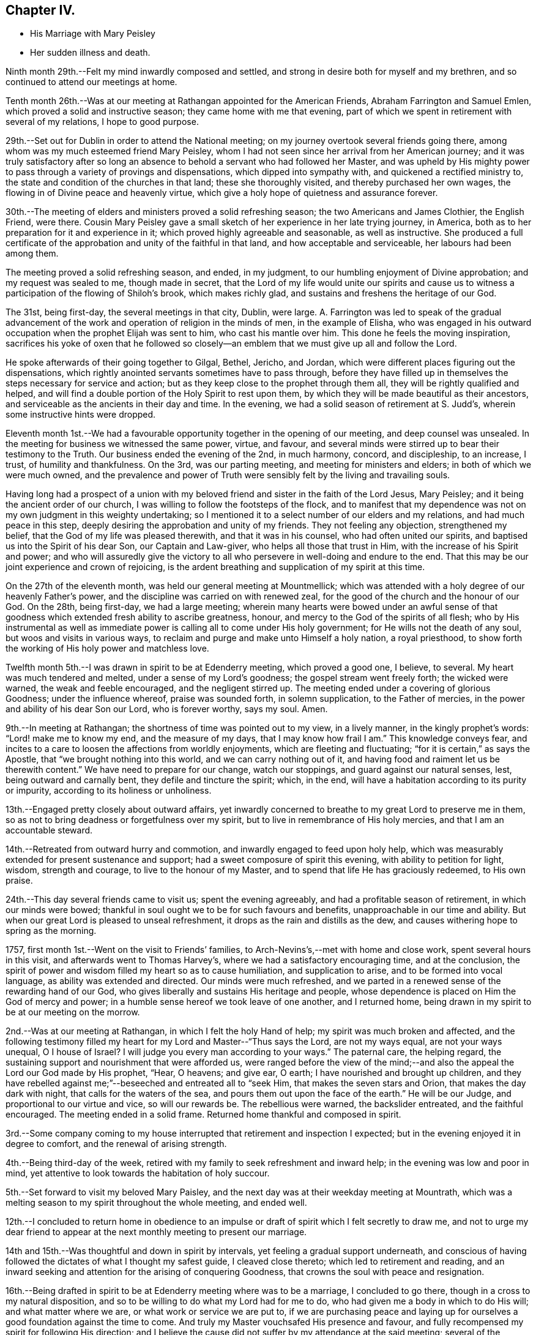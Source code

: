 == Chapter IV.

[.chapter-synopsis]
* His Marriage with Mary Peisley
* Her sudden illness and death.

Ninth month 29th.--Felt my mind inwardly composed and settled,
and strong in desire both for myself and my brethren,
and so continued to attend our meetings at home.

Tenth month 26th.--Was at our meeting at Rathangan appointed for the American Friends,
Abraham Farrington and Samuel Emlen, which proved a solid and instructive season;
they came home with me that evening,
part of which we spent in retirement with several of my relations,
I hope to good purpose.

29th.--Set out for Dublin in order to attend the National meeting;
on my journey overtook several friends going there,
among whom was my much esteemed friend Mary Peisley,
whom I had not seen since her arrival from her American journey;
and it was truly satisfactory after so long an absence
to behold a servant who had followed her Master,
and was upheld by His mighty power to pass
through a variety of provings and dispensations,
which dipped into sympathy with, and quickened a rectified ministry to,
the state and condition of the churches in that land; these she thoroughly visited,
and thereby purchased her own wages, the flowing in of Divine peace and heavenly virtue,
which give a holy hope of quietness and assurance forever.

30th.--The meeting of elders and ministers proved a solid refreshing season;
the two Americans and James Clothier, the English Friend, were there.
Cousin Mary Peisley gave a small sketch of her experience in her late trying journey,
in America, both as to her preparation for it and experience in it;
which proved highly agreeable and seasonable, as well as instructive.
She produced a full certificate of the approbation and
unity of the faithful in that land,
and how acceptable and serviceable, her labours had been among them.

The meeting proved a solid refreshing season, and ended, in my judgment,
to our humbling enjoyment of Divine approbation; and my request was sealed to me,
though made in secret,
that the Lord of my life would unite our spirits and cause us
to witness a participation of the flowing of Shiloh`'s brook,
which makes richly glad, and sustains and freshens the heritage of our God.

The 31st, being first-day, the several meetings in that city, Dublin, were large.
A+++.+++ Farrington was led to speak of the gradual advancement of
the work and operation of religion in the minds of men,
in the example of Elisha,
who was engaged in his outward occupation when the prophet Elijah was sent to him,
who cast his mantle over him.
This done he feels the moving inspiration,
sacrifices his yoke of oxen that he followed so closely--an
emblem that we must give up all and follow the Lord.

He spoke afterwards of their going together to Gilgal, Bethel, Jericho, and Jordan,
which were different places figuring out the dispensations,
which rightly anointed servants sometimes have to pass through,
before they have filled up in themselves the steps necessary for service and action;
but as they keep close to the prophet through them all,
they will be rightly qualified and helped,
and will find a double portion of the Holy Spirit to rest upon them,
by which they will be made beautiful as their ancestors,
and serviceable as the ancients in their day and time.
In the evening, we had a solid season of retirement at S. Judd`'s,
wherein some instructive hints were dropped.

Eleventh month 1st.--We had a favourable opportunity
together in the opening of our meeting,
and deep counsel was unsealed.
In the meeting for business we witnessed the same power, virtue, and favour,
and several minds were stirred up to bear their testimony to the Truth.
Our business ended the evening of the 2nd, in much harmony, concord, and discipleship,
to an increase, I trust, of humility and thankfulness.
On the 3rd, was our parting meeting, and meeting for ministers and elders;
in both of which we were much owned,
and the prevalence and power of Truth were
sensibly felt by the living and travailing souls.

Having long had a prospect of a union with my beloved
friend and sister in the faith of the Lord Jesus,
Mary Peisley; and it being the ancient order of our church,
I was willing to follow the footsteps of the flock,
and to manifest that my dependence was not on my
own judgment in this weighty undertaking;
so I mentioned it to a select number of our elders and my relations,
and had much peace in this step, deeply desiring the approbation and unity of my friends.
They not feeling any objection, strengthened my belief,
that the God of my life was pleased therewith, and that it was in his counsel,
who had often united our spirits, and baptised us into the Spirit of his dear Son,
our Captain and Law-giver, who helps all those that trust in Him,
with the increase of his Spirit and power;
and who will assuredly give the victory to all who
persevere in well-doing and endure to the end.
That this may be our joint experience and crown of rejoicing,
is the ardent breathing and supplication of my spirit at this time.

On the 27th of the eleventh month, was held our general meeting at Mountmellick;
which was attended with a holy degree of our heavenly Father`'s power,
and the discipline was carried on with renewed zeal,
for the good of the church and the honour of our God.
On the 28th, being first-day, we had a large meeting;
wherein many hearts were bowed under an awful sense of that
goodness which extended fresh ability to ascribe greatness,
honour, and mercy to the God of the spirits of all flesh;
who by His instrumental as well as immediate power is
calling all to come under His holy government;
for He wills not the death of any soul, but woos and visits in various ways,
to reclaim and purge and make unto Himself a holy nation, a royal priesthood,
to show forth the working of His holy power and matchless love.

Twelfth month 5th.--I was drawn in spirit to be at Edenderry meeting,
which proved a good one, I believe, to several.
My heart was much tendered and melted, under a sense of my Lord`'s goodness;
the gospel stream went freely forth; the wicked were warned,
the weak and feeble encouraged, and the negligent stirred up.
The meeting ended under a covering of glorious Goodness; under the influence whereof,
praise was sounded forth, in solemn supplication, to the Father of mercies,
in the power and ability of his dear Son our Lord, who is forever worthy, says my soul.
Amen.

9th.--In meeting at Rathangan; the shortness of time was pointed out to my view,
in a lively manner, in the kingly prophet`'s words: "`Lord! make me to know my end,
and the measure of my days, that I may know how frail I am.`"
This knowledge conveys fear,
and incites to a care to loosen the affections from worldly enjoyments,
which are fleeting and fluctuating; "`for it is certain,`" as says the Apostle,
that "`we brought nothing into this world, and we can carry nothing out of it,
and having food and raiment let us be therewith content.`"
We have need to prepare for our change, watch our stoppings,
and guard against our natural senses, lest, being outward and carnally bent,
they defile and tincture the spirit; which, in the end,
will have a habitation according to its purity or impurity,
according to its holiness or unholiness.

13th.--Engaged pretty closely about outward affairs,
yet inwardly concerned to breathe to my great Lord to preserve me in them,
so as not to bring deadness or forgetfulness over my spirit,
but to live in remembrance of His holy mercies, and that I am an accountable steward.

14th.--Retreated from outward hurry and commotion,
and inwardly engaged to feed upon holy help,
which was measurably extended for present sustenance and support;
had a sweet composure of spirit this evening, with ability to petition for light, wisdom,
strength and courage, to live to the honour of my Master,
and to spend that life He has graciously redeemed, to His own praise.

24th.--This day several friends came to visit us; spent the evening agreeably,
and had a profitable season of retirement, in which our minds were bowed;
thankful in soul ought we to be for such favours and benefits,
unapproachable in our time and ability.
But when our great Lord is pleased to unseal refreshment,
it drops as the rain and distills as the dew,
and causes withering hope to spring as the morning.

1757, first month 1st.--Went on the visit to Friends`' families,
to Arch-Nevins`'s,--met with home and close work, spent several hours in this visit,
and afterwards went to Thomas Harvey`'s, where we had a satisfactory encouraging time,
and at the conclusion,
the spirit of power and wisdom filled my heart so as to cause humiliation,
and supplication to arise, and to be formed into vocal language,
as ability was extended and directed.
Our minds were much refreshed,
and we parted in a renewed sense of the rewarding hand of our God,
who gives liberally and sustains His heritage and people,
whose dependence is placed on Him the God of mercy and power;
in a humble sense hereof we took leave of one another, and I returned home,
being drawn in my spirit to be at our meeting on the morrow.

2nd.--Was at our meeting at Rathangan, in which I felt the holy Hand of help;
my spirit was much broken and affected,
and the following testimony filled my heart for my Lord and Master--"`Thus says the Lord,
are not my ways equal, are not your ways unequal, O I house of Israel?
I will judge you every man according to your ways.`"
The paternal care, the helping regard,
the sustaining support and nourishment that were afforded us,
were ranged before the view of the mind;--and also the
appeal the Lord our God made by His prophet,
"`Hear, O heavens; and give ear, O earth; I have nourished and brought up children,
and they have rebelled against me;`"--beseeched and entreated all to "`seek Him,
that makes the seven stars and Orion, that makes the day dark with night,
that calls for the waters of the sea, and pours them out upon the face of the earth.`"
He will be our Judge, and proportional to our virtue and vice, so will our rewards be.
The rebellious were warned, the backslider entreated, and the faithful encouraged.
The meeting ended in a solid frame.
Returned home thankful and composed in spirit.

3rd.--Some company coming to my house interrupted that
retirement and inspection I expected;
but in the evening enjoyed it in degree to comfort, and the renewal of arising strength.

4th.--Being third-day of the week,
retired with my family to seek refreshment and inward help;
in the evening was low and poor in mind,
yet attentive to look towards the habitation of holy succour.

5th.--Set forward to visit my beloved Mary Paisley,
and the next day was at their weekday meeting at Mountrath,
which was a melting season to my spirit throughout the whole meeting, and ended well.

12th.--I concluded to return home in obedience to an impulse
or draft of spirit which I felt secretly to draw me,
and not to urge my dear friend to appear at the
next monthly meeting to present our marriage.

14th and 15th.--Was thoughtful and down in spirit by intervals,
yet feeling a gradual support underneath,
and conscious of having followed the dictates of what I thought my safest guide,
I cleaved close thereto; which led to retirement and reading,
and an inward seeking and attention for the arising of conquering Goodness,
that crowns the soul with peace and resignation.

16th.--Being drafted in spirit to be at Edenderry meeting where was to be a marriage,
I concluded to go there, though in a cross to my natural disposition,
and so to be willing to do what my Lord had for me to do,
who had given me a body in which to do His will; and what matter where we are,
or what work or service we are put to,
if we are purchasing peace and laying up for ourselves
a good foundation against the time to come.
And truly my Master vouchsafed His presence and favour,
and fully recompensed my spirit for following His direction;
and I believe the cause did not suffer by my attendance at the said meeting;
several of the townspeople came in, and seemed weighty and solid.
Several things opened to my view;
the humble manner of Jacob`'s going in search of his wife,--his humility,--his trial,
and his vision,--his covenant, and his success for his obedience to his parents.
The meeting I hope ended well; humble supplication was offered for us to our Lord,
I returned home in the evening, enjoying encouraging and sustaining peace.

18th.--Pensive and thoughtful, which begat droopingness of mind;
yet favoured at intervals with confirming peace,
that the rays of light would again appear,
and dissipate every unsettling and anxious reflection,
21st and 22nd.--Hurried and engaged pretty closely in the outward;
yet careful to retire from it to feel after the virtue of
reconciliation to every cross occurrence and harassing care;
taken up in part in writing.
31st,--Joined again the friends on the family visit;
and it proved a time of great favour and merciful condescension;
in the course of this visit the openings of holy Truth were experienced,
and the newness of life accompanied, by which our minds were replenished and sustained,
and we enabled to attribute the glory and honour
of all to the inexhaustible Treasury of wisdom,
life, and love.
We separated in much love and unity, and I returned to my family,
where I found my affairs pretty much to my satisfaction.

Second month 6th.--First-day, I was at Rathangan,
where I witnessed a close and inward travail,
with a degree of holy and heavenly nourishment,
which quickened and begot cries and requests to the Author of
true sufficiency for a continuance of the same.
This day was laid before our preparative meeting my intention
of marriage with my nearly united friend Mary Peisley,
in the doing whereof, sweet peace attended my mind,
and my spirit was much tendered and affected,
under a sense of the goodness of the God of my life,
through the opening of that glorious grace which comes by His blessed Son Christ Jesus.

12th.--Went to Mountrath, to see my beloved friend Mary Peisley,
accompanied by some of my relations,
having an expectation of presenting our marriage
before the monthly meeting the day following.
I found her well in health, through Divine favour,
but inwardly bowed down under a sense of the
important change which she was likely to make.
It was a time of humiliation and prostration of soul to us both;
and my desires were strong and fervent,
that the Lord of our life might please to be with us, and unite us renewedly,
in his holy unchangeable covenant of light and peace.

13th.--We had a good refreshing meeting together,
and the virtue of Truth was felt to arise.
May our souls be awfully regardful of the condescension of our merciful Lord and Master;
and may fresh obedience to all His requirings still lead to an enlargement in His favour,
mercy and love.
We appeared before the meeting, I believe, in awe and reverence of mind;
and a solemn enjoyment of divine peace and love attended our spirits,
which centred them in calmness and serenity.
20th, The first-day of the week,
in which it fell to my lot to be engaged as well as other Friends in the public service;
several things opened as warnings to the forgetful and wicked,
and the consequence of dwelling in that state,
in which Divine displeasure would certainly overtake them,
though long striving to draw them from it: in the similitude of a just power,
who forbears executing justice, until there is no room left to hope for a return,
and then she appears to have iron hands though leaden heels!
Mercy is long-suffering, and abundant in goodness and truth;
yet when slighted and rejected, she assumes her own authority in judgment,
and turns from her mild and beautiful aspect, into an inexorable, and rigid austerity;
and she rewards adequate to the degrees of impenitency and hardness of heart.
May all turn in the day of mercy,
and humble themselves under the mighty hand of the Lord my God!

After attending the quarterly meeting in Carlow, I went towards Ballinakill,
with my beloved Mary Peisley, and some other Friends;
who were going there on a religious visit to Friends`' families; and, finding my way open,
I joined them in that service.
22nd; Feeling a disposition still to accompany Friends in this visit,
I went with them to finish what remained in the meeting of Mountrath, and the 24th,
returned home in much peace.

Third month 8th and 9th.--Retired, and inwardly drawn to a cautious inquiry,
in which frame I had to petition for holy Help,
to live to the honour of my Lord and Master,
to go in and out before His people in His own pure wisdom;
that in all things He may be glorified and have the praise.

10th.--Our monthly meeting was held at Rathangan; the meeting for worship was low.
Towards the latter end a few things seemed to arise and dwell on my mind to offer,
which I did in humility of mind--concerning Christ, the true Physician;
in a natural sense when a family is sick or disordered, if a physician be sent for,
he administers suitably to the several needs and
constitutions of his patients,--some lack nourishment,
and for others abstinence is best; and so he prescribes as they stand in need.
And so does the Physician of value to His own dear children.
He offers nourishment according to His good pleasure to those who are weak and feeble,
and who stand in need of it,
when at the same time He restrains it from others of His family,
in order to offer them something more applicable to their needs and disorders,
as abstinence, withholding food from them; that they may come to feel their appetites,
and seek His face and help.
There seemed to me to be another state in the family,
who were willing to partake of heavenly food with the children;
but if it were not handed to them, they were easy and negligent about it,
and ran to their outward affairs,
and thereby neglected that inquiry which might be helpful to them,
why Divine nourishment was withheld from them.

12th.--Went towards Mountmellick,
accompanied by two Friends to meet my dear friend Mary Peisley,
who was engaged in a family visit in that quarter.
13th; We presented our marriage the second time before the monthly meeting.
In the evening, I accompanied my beloved friend Mary Peisley, with others appointed,
to two families; in one of which, she directed her testimony to the visitors,
in such a manner, as much affected our spirits.
She spoke of the pillars of a house, in an outward building; the fewer they were,
the greater weight or burden they had to bear.
So, in the Lord`'s house, those who were faithful and upright, must expect to feel weight,
and the fewer they were in number the greater weight must they expect to feel;
she mentioned the necessity of standing firm, and had encouragement for such.

17th.--Being the day of our marriage, many Friends and others attended; it was a solid,
comfortable, and instructive meeting.
James Gough was concerned to mention these words from the prophet Isaiah:
"`Your Maker is your husband;`" on which he
enlarged in a beautiful and remarkable manner.
In the evening, we had a time of retirement, in which something singular occurred.
I was engaged to speak of the Apostle`'s address to the Thessalonians,
where he called them, "`The church in God.`"
It opened to my view, that we were to be that church by union and communion with Him;
keeping under the sanctification of His power and virtue;
that relations in affinity or consanguinity signified little,
to that of an immortal kindred,
which is between those who are "`The church in God;`" that trials and
afflictions were the lot and portion of the right-minded,
designed to bring us to a nearer union with our God, and make us His church,
prepared for Him to dwell with and in.
I entreated all to prize such seasons as these, and to remember, that,
if they were properly improved,
it would be laying up for ourselves a good foundation against the time to come.
My dear wife had to speak of the sabbath of rest;
that when the Almighty had done His six days`' work in the creation.
He appointed a sabbath, and sanctified it; and that, in the time of the law,
the people were forbidden to do any manner of work on the sabbath day; and said,
there were some present who would have a sabbath,
in which they should have no work to do.
I remember thus much; she spoke but a few sentences with much clearness,
and the evidence went with them.
Little did I then suspect that we had each to minister to our own states and conditions.

18th.--We were visited by several of our friends,
and had religious and instructive communion in
the openings and enlargement of divine love.
The 19th, we spent solidly in a sweet and beautiful fellowship,
and my dearest was cheerful and well going to bed,
but about one o`'clock was attacked with her old complaint, the cholic,
in an unusually violent manner, and was in great agony;
several things were administered which formerly relieved her,
but nothing now was sufficient to repel it; thus she continued most of the night,
dozing at intervals.

After the first shock of her pain was over,
which did not in its violence and force last above an hour,
she lay pretty quiet and still, in an awful frame;
and would sometimes raise her voice in a melodious and heavenly sound,
through the efficacy and virtue of that glorious grace,
which had so often animated and enabled her to sound forth praises to the King of saints;
and though she did not always express herself in words,
yet there was a language in the sound which richly and fully
manifested that she triumphed over her bodily pain,
as well as over death, hell, and the grave.
For it appeared that she longed to be dissolved,
by her entreating her Lord to give her a release, if consistent with His holy will;
which request He was pleased to answer,
and about half an hour before her departure dismissed her pain; she then said,
"`I praise your name, O my God! for this favour.`"
Soon after she breathed shorter and shorter, and quietly departed without sigh or groan,
like a person falling into a sweet sleep, after fourteen hours`' illness,
about three o`'clock in the afternoon of the 20th of third month, 1757.

I was constantly with her during her illness,
and have to bear my testimony to her noble and Christian conduct.
My loss is great; I have lost a sweet companion, a true friend, a steady counsellor,
a virtuous example, a valuable instrumental pilot,
and a deep and sincere sympathizer in afflictions and trials.
But my Lord, who knew my motives and views in seeking such a friend, will, I trust,
look down in pity and mercy on my destitute condition, and administer heavenly,
sustaining help, to anchor my mind in such a storm as this;
that I may be able so to live to his honour,
as to gain an admittance into that kingdom which is prepared for the righteous,
when these few moments shall be over, when this mortal veil shall be rent,
and the immortal spirit summoned to appear before its Lord.
O! that my soul may be vigilant and watchful in the great work,
that I may have to join the spirit of my beloved, and her kindred saints,
in singing hosannas and hallelujahs to the Lord God and the Lamb,
who lives and reigns forevermore!

Third month 21st, 22nd, 23rd.--In a drooping, low, exercised condition,
under a sense of my deep trial;
but the God of my life opened a view that my dear wife was happy;
and I am left in a state of daily toil and trial, to wrestle with flesh and blood,
before the reward of "`well done,`" be pronounced.
I thought, I beheld, in the vision of that which gives the victory,
comfort and beauty in the prospect of running well,
and in being vigilant and valiant in the work of God.
And I felt a strong and fervent motion of spirit that it might be my lot so to run,
as to obtain,--and so to suffer,
as to reign with my Lord and Redeemer in the mansions of light and immortality.

24th.--This day my dearly beloved wife was interred.
It was my desire to have a meeting in the meetinghouse;
and it pleased the great Lord and Master of her life and labours,
to favour with his Divine presence,
and to exalt his testimony above all opposing spirits,
and enemies of the cross of our Lord Jesus; for which my spirit was bowed,
and praises lived in my heart to His great and ever to be honoured name.
Afterwards, at the grave, we had a renewed evidence of His divine notice and power;
dominion and authority were ascribed to Him, who opens His treasury,
and dispenses His blessings and favours;--ever worthy is He of
thanksgiving and praise by sanctified spirits on earth,
and glorified spirits in heaven.
Amen.

[.small-break]
'''

The following letter from Richard Shackleton to Catherine Payton,
gives an account of these affecting events.

[.embedded-content-document.letter]
--

[.signed-section-context-open]
Fourth Month 3rd, 1757.

[.salutation]
My dear friend,

It is laid on me by a friend of ours,
to send this messenger of sorrowful tidings to you.
A scene has opened little expected by us, which I know will nearly affect you,
as it has us.
I am at a loss how to begin to relate it,
surely many are the instances of the fallacy of our
prospects and uncertainty of our enjoyments here;
repeated are the shocks we get to loosen us from earth, that,
finding no firm footing for our wearied spirits thereon,
we may with more earnest longings seek a city that has foundations,
a house eternal in the heavens.
May this be the happy effect of our afflictions and disappointments here;
and then we shall experience such dispensations of Providence to be salutary potions,
though for a time they be bitter cups.

But to begin:--you were acquainted with the intentions of our
dear friends Samuel Neale and Mary Peisley to marriage.
They accordingly took each other in marriage on the 17th of third month, at Mountrath.
The meeting, (although crowded with various sorts of people,
and many of the neighbouring gentry) was a solemn good opportunity,
and to speak my own opinion as one present, to the honour of Truth.
Samuel Neale married as though he married not.
Appearing towards the beginning of the meeting in a lively testimony,
and at the conclusion, in heart-tendering supplication.

I remarked that after the meeting Mary seemed quite pleasant and easy in her spirit,
but reluctant to part with some of us who were taking leave of her,
in order to return home.

The evening preceding the day of their marriage,
Samuel requested an opportunity in her mother`'s family,
wherein he had to speak of the benefit of laying hold
of every such opportunity of renewing our strength,
and that it was the way to lay up treasure against the day of trouble and disappointment,
which was certainly to be met with in this uncertain stage.
And in the evening of the marriage day, in a like opportunity,
Mary spoke sweetly how the Almighty performed the great work of the creation in six days,
which having finished.
He appointed a sabbath, and day of rest, and sanctified the same.
And that there were present, who would in a little time enjoy the sabbath, etc.
Thus remarkably they spoke severally to their own particular states, little thinking,
I believe, that their testimonies would be so speedily fulfilled on themselves.

They spent the two days following their marriage in sweet fellowship at her mother`'s,
and on the seventh-day evening, Mary was remarkably cheerful, and supped heartily.
But between twelve and one o`'clock that night,
she was seized most violently with her old pain in the stomach,
which for some time affected her so strongly, that she cried out with pain;
but after a while it abated, and she expressed her thankfulness to her great Benefactor.
She then desired one of her sisters to hand her a cup of water,
and said she would see afterwards what a fine sleep she would go into.
After she had drank the water, she seemed much pleased, and fell into a kind of slumber;
and gradually drew her breath weaker and weaker, till she drew it no more,
expiring without any seeming pain, sigh, or groan, on first-day the 20th of last month,
about three o`'clock in the afternoon, and went, no doubt,
to enjoy that sabbath which she so sweetly spoke of a few days before.

Her body was carried the fifth-day following to the meetinghouse at Mountrath,
which was very full on the occasion.
Several Friends bore testimony in a lively manner, to the circumspect life, holy zeal,
undaunted courage and faithful services of this eminent instrument in
the Lord`'s hand to publish His Truth among the nations,
and at the conclusion, my dear friend Samuel Neale, to my great surprise and gladness,
kneeled down beside the coffin that contained the
remains of his most beloved earthly treasure,
and prayed to God the Father, in the demonstration of the Spirit,
and baptizing power of His Son.
My soul was prostrated in the deepest reverence, and joined in strong cries unto Him,
in whom is all our sufficiency, that He would be near us in this trying day,
and make up our recent loss;
and I believe many more present were greatly affected at the same time.
From there we proceeded to the graveyard,
where Samuel bore a living testimony to the people,
and our friend James Gough was concerned in supplication;
after which the body was decently interred.

Such was the latter and last end of our dear friend,
concerning whose many excellencies I need not enlarge to you,
who not only have been more a witness, but a better judge thereof than I;
but shall only add respecting her, that since her return from America,
she was diligent in attending meetings, both particular and general,
when ability of body was permitted;
but seemed pretty much shut up as to the exercise of her gift in the ministry,
though sometimes she appeared in that manner, always lively, but mostly short.

After the publication of their intentions of marriage,
she found a concern to join other Friends in family visits,
which were performed very fully to the families of her own monthly meeting.
In this service she was remarkably favoured with clear openings, and deep counsel,
which it is to be hoped will be as bread blessed by her Master,
cast at His command upon the waters,
(the unstable minds of the people,) that may be yet found,
though perhaps not till after many days.
After the accomplishment of this service,
she returned home cheerful and easy in her mind; and in a few days after,
she was joined in marriage to her beloved husband, our dear friend.
As the tie of natural affection between them was drawn
still more closely by a pure and spiritual union,
this sudden separation is doubtless a severe trial to the survivor;
but that good Hand which brought him out of Egyptian darkness, into His marvellous light,
and which leads His approved servants through various straits and dispensations,
I hope will still be underneath, and support,
and more and more refine for His further use, till He fits for that heavenly kingdom,
where, O! that we may all meet, never more to part,
when these few afflicting days are over.

[.signed-section-closing]
I am with the salutation of dear love, your real friend,

[.signed-section-signature]
Richard Shackleton.

--

26th.--Took leave of my friends and relations, in a solemn weighty frame of spirit,
in the enlargement and overflowing of unlimited love,
having fervent supplication quickened in my heart, that we might all be kept clean,
in the protecting care of our Heavenly Father.

28th.--Returned to my own house, in lowness and much thoughtfulness of mind,
accompanied by some of my relations, who came as sympathizers.

31st.--Attended the meeting at Rathangan,
in which my spirit was refreshed and strengthened.
My dear friend Abraham Shackleton and his daughter-in-law Elizabeth were with us,
and we spent the evening in religious converse and retirement, I hope to mutual comfort.
I passed through exercise, before I concluded to go on with them to the Province meeting,
to be held at Moate; but duty prevailed above every other consideration;
and it fastened on my mind that while the church militant was upon earth,
she was in a state of warfare,
and if I were of the church militant I must not be exempt from my portion,
but be willing to be anything that my Lord would have me.
So I willingly gave up, though it was to be as a spectacle to the people.

At night my mind was much exercised and tossed
in reflecting on the singularity of my trial,
and I was earnest in mind to have some confirmation
respecting the cause of the quickness of the separation;
which was graciously vouchsafed, insomuch that I was made thankful and easy;
having an evidence from the Almighty, through the revelation of his Spirit,
respecting the removal of his servant, that her days were filled up.
It seemed to me as though she appeared before me,
and uttered these words as intelligibly as I ever heard her express any: __"`As for me,
I am safe; you are still in the body;
watch well your ways:`"__--an unction seemed to accompany
the words which rested on my mind for some days.
I count it a mercy indeed to be thus noticed,
and humbly crave help to live diligently in uprightness.
